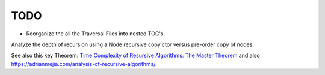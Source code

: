 TODO
----

* Reorganize the all the Traversal Files into nested TOC's.
  
Analyze the depth of recursion using a Node recursive copy ctor versus pre-order copy of nodes.

See also this key Theorem: `Time Complexity of Resursive Algorithms: The Master Theorem <https://yourbasic.org/algorithms/time-complexity-recursive-functions/>`_
and also https://adrianmejia.com/analysis-of-recursive-algorithms/.
